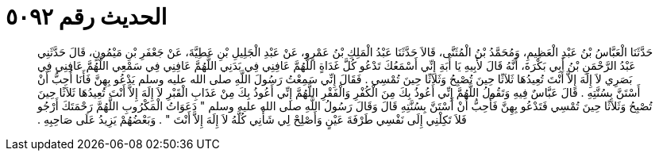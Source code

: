 
= الحديث رقم ٥٠٩٢

[quote.hadith]
حَدَّثَنَا الْعَبَّاسُ بْنُ عَبْدِ الْعَظِيمِ، وَمُحَمَّدُ بْنُ الْمُثَنَّى، قَالاَ حَدَّثَنَا عَبْدُ الْمَلِكِ بْنُ عَمْرٍو، عَنْ عَبْدِ الْجَلِيلِ بْنِ عَطِيَّةَ، عَنْ جَعْفَرِ بْنِ مَيْمُونٍ، قَالَ حَدَّثَنِي عَبْدُ الرَّحْمَنِ بْنُ أَبِي بَكْرَةَ، أَنَّهُ قَالَ لأَبِيهِ يَا أَبَةِ إِنِّي أَسْمَعُكَ تَدْعُو كُلَّ غَدَاةٍ اللَّهُمَّ عَافِنِي فِي بَدَنِي اللَّهُمَّ عَافِنِي فِي سَمْعِي اللَّهُمَّ عَافِنِي فِي بَصَرِي لاَ إِلَهَ إِلاَّ أَنْتَ تُعِيدُهَا ثَلاَثًا حِينَ تُصْبِحُ وَثَلاَثًا حِينَ تُمْسِي ‏.‏ فَقَالَ إِنِّي سَمِعْتُ رَسُولَ اللَّهِ صلى الله عليه وسلم يَدْعُو بِهِنَّ فَأَنَا أُحِبُّ أَنْ أَسْتَنَّ بِسُنَّتِهِ ‏.‏ قَالَ عَبَّاسٌ فِيهِ وَتَقُولُ اللَّهُمَّ إِنِّي أَعُوذُ بِكَ مِنَ الْكُفْرِ وَالْفَقْرِ اللَّهُمَّ إِنِّي أَعُوذُ بِكَ مِنْ عَذَابِ الْقَبْرِ لاَ إِلَهَ إِلاَّ أَنْتَ تُعِيدُهَا ثَلاَثًا حِينَ تُصْبِحُ وَثَلاَثًا حِينَ تُمْسِي فَتَدْعُو بِهِنَّ فَأُحِبُّ أَنْ أَسْتَنَّ بِسُنَّتِهِ قَالَ وَقَالَ رَسُولُ اللَّهِ صلى الله عليه وسلم ‏"‏ دَعَوَاتُ الْمَكْرُوبِ اللَّهُمَّ رَحْمَتَكَ أَرْجُو فَلاَ تَكِلْنِي إِلَى نَفْسِي طَرْفَةَ عَيْنٍ وَأَصْلِحْ لِي شَأْنِي كُلَّهُ لاَ إِلَهَ إِلاَّ أَنْتَ ‏"‏ ‏.‏ وَبَعْضُهُمْ يَزِيدُ عَلَى صَاحِبِهِ ‏.‏